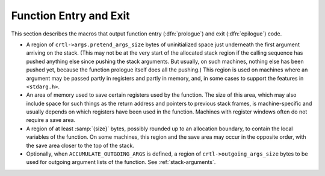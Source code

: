 ..
  Copyright 1988-2021 Free Software Foundation, Inc.
  This is part of the GCC manual.
  For copying conditions, see the GPL license file

.. _function-entry:

Function Entry and Exit
^^^^^^^^^^^^^^^^^^^^^^^

.. index:: function entry and exit

.. index:: prologue

.. index:: epilogue

This section describes the macros that output function entry
(:dfn:`prologue`) and exit (:dfn:`epilogue`) code.

.. function:: void TARGET_ASM_PRINT_PATCHABLE_FUNCTION_ENTRY (FILE *file, unsigned HOST_WIDE_INT patch_area_size, bool record_p)

  .. hook-start:TARGET_ASM_PRINT_PATCHABLE_FUNCTION_ENTRY

  Generate a patchable area at the function start, consisting of
  :samp:`{patch_area_size}` NOP instructions.  If the target supports named
  sections and if :samp:`{record_p}` is true, insert a pointer to the current
  location in the table of patchable functions.  The default implementation
  of the hook places the table of pointers in the special section named
  ``__patchable_function_entries``.

.. hook-end

.. function:: void TARGET_ASM_FUNCTION_PROLOGUE (FILE *file)

  .. hook-start:TARGET_ASM_FUNCTION_PROLOGUE

  If defined, a function that outputs the assembler code for entry to a
  function.  The prologue is responsible for setting up the stack frame,
  initializing the frame pointer register, saving registers that must be
  saved, and allocating :samp:`{size}` additional bytes of storage for the
  local variables.  :samp:`{file}` is a stdio stream to which the assembler
  code should be output.

  The label for the beginning of the function need not be output by this
  macro.  That has already been done when the macro is run.

  .. index:: regs_ever_live

  To determine which registers to save, the macro can refer to the array
  ``regs_ever_live`` : element :samp:`{r}` is nonzero if hard register
  :samp:`{r}` is used anywhere within the function.  This implies the function
  prologue should save register :samp:`{r}`, provided it is not one of the
  call-used registers.  ( ``TARGET_ASM_FUNCTION_EPILOGUE`` must likewise use
  ``regs_ever_live``.)

  On machines that have 'register windows', the function entry code does
  not save on the stack the registers that are in the windows, even if
  they are supposed to be preserved by function calls; instead it takes
  appropriate steps to 'push' the register stack, if any non-call-used
  registers are used in the function.

  .. index:: frame_pointer_needed

  On machines where functions may or may not have frame-pointers, the
  function entry code must vary accordingly; it must set up the frame
  pointer if one is wanted, and not otherwise.  To determine whether a
  frame pointer is in wanted, the macro can refer to the variable
  ``frame_pointer_needed``.  The variable's value will be 1 at run
  time in a function that needs a frame pointer.  See :ref:`elimination`.

  The function entry code is responsible for allocating any stack space
  required for the function.  This stack space consists of the regions
  listed below.  In most cases, these regions are allocated in the
  order listed, with the last listed region closest to the top of the
  stack (the lowest address if ``STACK_GROWS_DOWNWARD`` is defined, and
  the highest address if it is not defined).  You can use a different order
  for a machine if doing so is more convenient or required for
  compatibility reasons.  Except in cases where required by standard
  or by a debugger, there is no reason why the stack layout used by GCC
  need agree with that used by other compilers for a machine.

.. hook-end

.. function:: void TARGET_ASM_FUNCTION_END_PROLOGUE (FILE *file)

  .. hook-start:TARGET_ASM_FUNCTION_END_PROLOGUE

  If defined, a function that outputs assembler code at the end of a
  prologue.  This should be used when the function prologue is being
  emitted as RTL, and you have some extra assembler that needs to be
  emitted.  See :ref:`prologue-instruction-pattern`.

.. hook-end

.. function:: void TARGET_ASM_FUNCTION_BEGIN_EPILOGUE (FILE *file)

  .. hook-start:TARGET_ASM_FUNCTION_BEGIN_EPILOGUE

  If defined, a function that outputs assembler code at the start of an
  epilogue.  This should be used when the function epilogue is being
  emitted as RTL, and you have some extra assembler that needs to be
  emitted.  See :ref:`epilogue-instruction-pattern`.

.. hook-end

.. function:: void TARGET_ASM_FUNCTION_EPILOGUE (FILE *file)

  .. hook-start:TARGET_ASM_FUNCTION_EPILOGUE

  If defined, a function that outputs the assembler code for exit from a
  function.  The epilogue is responsible for restoring the saved
  registers and stack pointer to their values when the function was
  called, and returning control to the caller.  This macro takes the
  same argument as the macro ``TARGET_ASM_FUNCTION_PROLOGUE``, and the
  registers to restore are determined from ``regs_ever_live`` and
  ``CALL_USED_REGISTERS`` in the same way.

  On some machines, there is a single instruction that does all the work
  of returning from the function.  On these machines, give that
  instruction the name :samp:`return` and do not define the macro
  ``TARGET_ASM_FUNCTION_EPILOGUE`` at all.

  Do not define a pattern named :samp:`return` if you want the
  ``TARGET_ASM_FUNCTION_EPILOGUE`` to be used.  If you want the target
  switches to control whether return instructions or epilogues are used,
  define a :samp:`return` pattern with a validity condition that tests the
  target switches appropriately.  If the :samp:`return` pattern's validity
  condition is false, epilogues will be used.

  On machines where functions may or may not have frame-pointers, the
  function exit code must vary accordingly.  Sometimes the code for these
  two cases is completely different.  To determine whether a frame pointer
  is wanted, the macro can refer to the variable
  ``frame_pointer_needed``.  The variable's value will be 1 when compiling
  a function that needs a frame pointer.

  Normally, ``TARGET_ASM_FUNCTION_PROLOGUE`` and
  ``TARGET_ASM_FUNCTION_EPILOGUE`` must treat leaf functions specially.
  The C variable ``current_function_is_leaf`` is nonzero for such a
  function.  See :ref:`leaf-functions`.

  On some machines, some functions pop their arguments on exit while
  others leave that for the caller to do.  For example, the 68020 when
  given :option:`-mrtd` pops arguments in functions that take a fixed
  number of arguments.

  .. index:: pops_args

  .. index:: crtl->args.pops_args

  Your definition of the macro ``RETURN_POPS_ARGS`` decides which
  functions pop their own arguments.  ``TARGET_ASM_FUNCTION_EPILOGUE``
  needs to know what was decided.  The number of bytes of the current
  function's arguments that this function should pop is available in
  ``crtl->args.pops_args``.  See :ref:`scalar-return`.

.. hook-end

*
  .. index:: pretend_args_size

  .. index:: crtl->args.pretend_args_size

  A region of ``crtl->args.pretend_args_size`` bytes of
  uninitialized space just underneath the first argument arriving on the
  stack.  (This may not be at the very start of the allocated stack region
  if the calling sequence has pushed anything else since pushing the stack
  arguments.  But usually, on such machines, nothing else has been pushed
  yet, because the function prologue itself does all the pushing.)  This
  region is used on machines where an argument may be passed partly in
  registers and partly in memory, and, in some cases to support the
  features in ``<stdarg.h>``.

* An area of memory used to save certain registers used by the function.
  The size of this area, which may also include space for such things as
  the return address and pointers to previous stack frames, is
  machine-specific and usually depends on which registers have been used
  in the function.  Machines with register windows often do not require
  a save area.

* A region of at least :samp:`{size}` bytes, possibly rounded up to an allocation
  boundary, to contain the local variables of the function.  On some machines,
  this region and the save area may occur in the opposite order, with the
  save area closer to the top of the stack.

*
  .. index:: ACCUMULATE_OUTGOING_ARGS and stack frames

  Optionally, when ``ACCUMULATE_OUTGOING_ARGS`` is defined, a region of
  ``crtl->outgoing_args_size`` bytes to be used for outgoing
  argument lists of the function.  See :ref:`stack-arguments`.

.. c:macro:: EXIT_IGNORE_STACK

  Define this macro as a C expression that is nonzero if the return
  instruction or the function epilogue ignores the value of the stack
  pointer; in other words, if it is safe to delete an instruction to
  adjust the stack pointer before a return from the function.  The
  default is 0.

  Note that this macro's value is relevant only for functions for which
  frame pointers are maintained.  It is never safe to delete a final
  stack adjustment in a function that has no frame pointer, and the
  compiler knows this regardless of ``EXIT_IGNORE_STACK``.

.. c:macro:: EPILOGUE_USES (regno)

  Define this macro as a C expression that is nonzero for registers that are
  used by the epilogue or the :samp:`return` pattern.  The stack and frame
  pointer registers are already assumed to be used as needed.

.. c:macro:: EH_USES (regno)

  Define this macro as a C expression that is nonzero for registers that are
  used by the exception handling mechanism, and so should be considered live
  on entry to an exception edge.

.. function:: void TARGET_ASM_OUTPUT_MI_THUNK (FILE *file, tree thunk_fndecl, HOST_WIDE_INT delta, HOST_WIDE_INT vcall_offset, tree function)

  .. hook-start:TARGET_ASM_OUTPUT_MI_THUNK

  A function that outputs the assembler code for a thunk
  function, used to implement C++ virtual function calls with multiple
  inheritance.  The thunk acts as a wrapper around a virtual function,
  adjusting the implicit object parameter before handing control off to
  the real function.

  First, emit code to add the integer :samp:`{delta}` to the location that
  contains the incoming first argument.  Assume that this argument
  contains a pointer, and is the one used to pass the ``this`` pointer
  in C++.  This is the incoming argument *before* the function prologue,
  e.g. :samp:`%o0` on a sparc.  The addition must preserve the values of
  all other incoming arguments.

  Then, if :samp:`{vcall_offset}` is nonzero, an additional adjustment should be
  made after adding ``delta``.  In particular, if :samp:`{p}` is the
  adjusted pointer, the following adjustment should be made:

  .. code-block:: c++

    p += (*((ptrdiff_t **)p))[vcall_offset/sizeof(ptrdiff_t)]

  After the additions, emit code to jump to :samp:`{function}`, which is a
  ``FUNCTION_DECL``.  This is a direct pure jump, not a call, and does
  not touch the return address.  Hence returning from :samp:`{FUNCTION}` will
  return to whoever called the current :samp:`thunk`.

  The effect must be as if :samp:`{function}` had been called directly with
  the adjusted first argument.  This macro is responsible for emitting all
  of the code for a thunk function; ``TARGET_ASM_FUNCTION_PROLOGUE``
  and ``TARGET_ASM_FUNCTION_EPILOGUE`` are not invoked.

  The :samp:`{thunk_fndecl}` is redundant.  ( :samp:`{delta}` and :samp:`{function}`
  have already been extracted from it.)  It might possibly be useful on
  some targets, but probably not.

  If you do not define this macro, the target-independent code in the C++
  front end will generate a less efficient heavyweight thunk that calls
  :samp:`{function}` instead of jumping to it.  The generic approach does
  not support varargs.

.. hook-end

.. function:: bool TARGET_ASM_CAN_OUTPUT_MI_THUNK (const_tree thunk_fndecl, HOST_WIDE_INT delta, HOST_WIDE_INT vcall_offset, const_tree function)

  .. hook-start:TARGET_ASM_CAN_OUTPUT_MI_THUNK

  A function that returns true if TARGET_ASM_OUTPUT_MI_THUNK would be able
  to output the assembler code for the thunk function specified by the
  arguments it is passed, and false otherwise.  In the latter case, the
  generic approach will be used by the C++ front end, with the limitations
  previously exposed.

.. hook-end